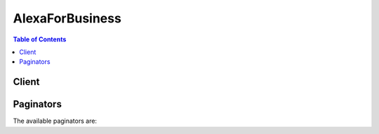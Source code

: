 

****************
AlexaForBusiness
****************

.. contents:: Table of Contents
   :depth: 2


======
Client
======



.. py:class:: AlexaForBusiness.Client

  A low-level client representing Alexa For Business::

    
    client = session.create_client('alexaforbusiness')

  
  These are the available methods:
  
  *   :py:meth:`~AlexaForBusiness.Client.associate_device_with_room`

  
  *   :py:meth:`~AlexaForBusiness.Client.associate_skill_group_with_room`

  
  *   :py:meth:`~AlexaForBusiness.Client.can_paginate`

  
  *   :py:meth:`~AlexaForBusiness.Client.create_profile`

  
  *   :py:meth:`~AlexaForBusiness.Client.create_room`

  
  *   :py:meth:`~AlexaForBusiness.Client.create_skill_group`

  
  *   :py:meth:`~AlexaForBusiness.Client.create_user`

  
  *   :py:meth:`~AlexaForBusiness.Client.delete_profile`

  
  *   :py:meth:`~AlexaForBusiness.Client.delete_room`

  
  *   :py:meth:`~AlexaForBusiness.Client.delete_room_skill_parameter`

  
  *   :py:meth:`~AlexaForBusiness.Client.delete_skill_group`

  
  *   :py:meth:`~AlexaForBusiness.Client.delete_user`

  
  *   :py:meth:`~AlexaForBusiness.Client.disassociate_device_from_room`

  
  *   :py:meth:`~AlexaForBusiness.Client.disassociate_skill_group_from_room`

  
  *   :py:meth:`~AlexaForBusiness.Client.generate_presigned_url`

  
  *   :py:meth:`~AlexaForBusiness.Client.get_device`

  
  *   :py:meth:`~AlexaForBusiness.Client.get_paginator`

  
  *   :py:meth:`~AlexaForBusiness.Client.get_profile`

  
  *   :py:meth:`~AlexaForBusiness.Client.get_room`

  
  *   :py:meth:`~AlexaForBusiness.Client.get_room_skill_parameter`

  
  *   :py:meth:`~AlexaForBusiness.Client.get_skill_group`

  
  *   :py:meth:`~AlexaForBusiness.Client.get_waiter`

  
  *   :py:meth:`~AlexaForBusiness.Client.list_skills`

  
  *   :py:meth:`~AlexaForBusiness.Client.list_tags`

  
  *   :py:meth:`~AlexaForBusiness.Client.put_room_skill_parameter`

  
  *   :py:meth:`~AlexaForBusiness.Client.resolve_room`

  
  *   :py:meth:`~AlexaForBusiness.Client.revoke_invitation`

  
  *   :py:meth:`~AlexaForBusiness.Client.search_devices`

  
  *   :py:meth:`~AlexaForBusiness.Client.search_profiles`

  
  *   :py:meth:`~AlexaForBusiness.Client.search_rooms`

  
  *   :py:meth:`~AlexaForBusiness.Client.search_skill_groups`

  
  *   :py:meth:`~AlexaForBusiness.Client.search_users`

  
  *   :py:meth:`~AlexaForBusiness.Client.send_invitation`

  
  *   :py:meth:`~AlexaForBusiness.Client.start_device_sync`

  
  *   :py:meth:`~AlexaForBusiness.Client.tag_resource`

  
  *   :py:meth:`~AlexaForBusiness.Client.untag_resource`

  
  *   :py:meth:`~AlexaForBusiness.Client.update_device`

  
  *   :py:meth:`~AlexaForBusiness.Client.update_profile`

  
  *   :py:meth:`~AlexaForBusiness.Client.update_room`

  
  *   :py:meth:`~AlexaForBusiness.Client.update_skill_group`

  

  .. py:method:: associate_device_with_room(**kwargs)

    

    Associates a device to a given room. This applies all the settings from the room profile to the device, and all the skills in any skill groups added to that room. This operation requires the device to be online, or a manual sync is required. 

    

    See also: `AWS API Documentation <https://docs.aws.amazon.com/goto/WebAPI/alexaforbusiness-2017-11-09/AssociateDeviceWithRoom>`_    


    **Request Syntax** 
    ::

      response = client.associate_device_with_room(
          DeviceArn='string',
          RoomArn='string'
      )
    :type DeviceArn: string
    :param DeviceArn: 

      The ARN of the device to associate to a room. Required.

      

    
    :type RoomArn: string
    :param RoomArn: 

      The ARN of the room with which to associate the device. Required.

      

    
    
    :rtype: dict
    :returns: 
      
      **Response Syntax** 

      
      ::

        {}
        
      **Response Structure** 

      

      - *(dict) --* 
    

  .. py:method:: associate_skill_group_with_room(**kwargs)

    

    Associates a skill group to a given room. This enables all skills in the associated skill group on all devices in the room.

    

    See also: `AWS API Documentation <https://docs.aws.amazon.com/goto/WebAPI/alexaforbusiness-2017-11-09/AssociateSkillGroupWithRoom>`_    


    **Request Syntax** 
    ::

      response = client.associate_skill_group_with_room(
          SkillGroupArn='string',
          RoomArn='string'
      )
    :type SkillGroupArn: string
    :param SkillGroupArn: 

      The ARN of the skill group to associate with a room. Required.

      

    
    :type RoomArn: string
    :param RoomArn: 

      The ARN of the room with which to associate the skill group. Required.

      

    
    
    :rtype: dict
    :returns: 
      
      **Response Syntax** 

      
      ::

        {}
        
      **Response Structure** 

      

      - *(dict) --* 
    

  .. py:method:: can_paginate(operation_name)

        
    Check if an operation can be paginated.
    
    :type operation_name: string
    :param operation_name: The operation name.  This is the same name
        as the method name on the client.  For example, if the
        method name is ``create_foo``, and you'd normally invoke the
        operation as ``client.create_foo(**kwargs)``, if the
        ``create_foo`` operation can be paginated, you can use the
        call ``client.get_paginator("create_foo")``.
    
    :return: ``True`` if the operation can be paginated,
        ``False`` otherwise.


  .. py:method:: create_profile(**kwargs)

    

    Creates a new room profile with the specified details.

    

    See also: `AWS API Documentation <https://docs.aws.amazon.com/goto/WebAPI/alexaforbusiness-2017-11-09/CreateProfile>`_    


    **Request Syntax** 
    ::

      response = client.create_profile(
          ProfileName='string',
          Timezone='string',
          Address='string',
          DistanceUnit='METRIC'|'IMPERIAL',
          TemperatureUnit='FAHRENHEIT'|'CELSIUS',
          WakeWord='ALEXA'|'AMAZON'|'ECHO'|'COMPUTER',
          ClientRequestToken='string',
          SetupModeDisabled=True|False,
          MaxVolumeLimit=123,
          PSTNEnabled=True|False
      )
    :type ProfileName: string
    :param ProfileName: **[REQUIRED]** 

      The name of a room profile.

      

    
    :type Timezone: string
    :param Timezone: **[REQUIRED]** 

      The time zone used by a room profile.

      

    
    :type Address: string
    :param Address: **[REQUIRED]** 

      The valid address for the room.

      

    
    :type DistanceUnit: string
    :param DistanceUnit: **[REQUIRED]** 

      The distance unit to be used by devices in the profile.

      

    
    :type TemperatureUnit: string
    :param TemperatureUnit: **[REQUIRED]** 

      The temperature unit to be used by devices in the profile.

      

    
    :type WakeWord: string
    :param WakeWord: **[REQUIRED]** 

      A wake word for Alexa, Echo, Amazon, or a computer.

      

    
    :type ClientRequestToken: string
    :param ClientRequestToken: 

      The user-specified token that is used during the creation of a profile.

      This field is autopopulated if not provided.

    
    :type SetupModeDisabled: boolean
    :param SetupModeDisabled: 

      Whether room profile setup is enabled.

      

    
    :type MaxVolumeLimit: integer
    :param MaxVolumeLimit: 

      The maximum volume limit for a room profile.

      

    
    :type PSTNEnabled: boolean
    :param PSTNEnabled: 

      Whether PSTN calling is enabled.

      

    
    
    :rtype: dict
    :returns: 
      
      **Response Syntax** 

      
      ::

        {
            'ProfileArn': 'string'
        }
      **Response Structure** 

      

      - *(dict) --* 
        

        - **ProfileArn** *(string) --* 

          The ARN of the newly created room profile in the response.

          
    

  .. py:method:: create_room(**kwargs)

    

    Creates a room with the specified details.

    

    See also: `AWS API Documentation <https://docs.aws.amazon.com/goto/WebAPI/alexaforbusiness-2017-11-09/CreateRoom>`_    


    **Request Syntax** 
    ::

      response = client.create_room(
          RoomName='string',
          Description='string',
          ProfileArn='string',
          ProviderCalendarId='string',
          ClientRequestToken='string',
          Tags=[
              {
                  'Key': 'string',
                  'Value': 'string'
              },
          ]
      )
    :type RoomName: string
    :param RoomName: **[REQUIRED]** 

      The name for the room.

      

    
    :type Description: string
    :param Description: 

      The description for the room.

      

    
    :type ProfileArn: string
    :param ProfileArn: 

      The profile ARN for the room.

      

    
    :type ProviderCalendarId: string
    :param ProviderCalendarId: 

      The calendar ARN for the room.

      

    
    :type ClientRequestToken: string
    :param ClientRequestToken: 

      A unique, user-specified identifier for this request that ensures idempotency. 

      This field is autopopulated if not provided.

    
    :type Tags: list
    :param Tags: 

      The tags for the room.

      

    
      - *(dict) --* 

        A key-value pair that can be associated with a resource. 

        

      
        - **Key** *(string) --* 

          The key of a tag. Tag keys are case-sensitive. 

          

        
        - **Value** *(string) --* 

          The value of a tag. Tag values are case-sensitive and can be null.

          

        
      
  
    
    :rtype: dict
    :returns: 
      
      **Response Syntax** 

      
      ::

        {
            'RoomArn': 'string'
        }
      **Response Structure** 

      

      - *(dict) --* 
        

        - **RoomArn** *(string) --* 

          The ARN of the newly created room in the response.

          
    

  .. py:method:: create_skill_group(**kwargs)

    

    Creates a skill group with a specified name and description.

    

    See also: `AWS API Documentation <https://docs.aws.amazon.com/goto/WebAPI/alexaforbusiness-2017-11-09/CreateSkillGroup>`_    


    **Request Syntax** 
    ::

      response = client.create_skill_group(
          SkillGroupName='string',
          Description='string',
          ClientRequestToken='string'
      )
    :type SkillGroupName: string
    :param SkillGroupName: **[REQUIRED]** 

      The name for the skill group.

      

    
    :type Description: string
    :param Description: 

      The description for the skill group.

      

    
    :type ClientRequestToken: string
    :param ClientRequestToken: 

      A unique, user-specified identifier for this request that ensures idempotency. 

      This field is autopopulated if not provided.

    
    
    :rtype: dict
    :returns: 
      
      **Response Syntax** 

      
      ::

        {
            'SkillGroupArn': 'string'
        }
      **Response Structure** 

      

      - *(dict) --* 
        

        - **SkillGroupArn** *(string) --* 

          The ARN of the newly created skill group in the response.

          
    

  .. py:method:: create_user(**kwargs)

    

    Creates a user.

    

    See also: `AWS API Documentation <https://docs.aws.amazon.com/goto/WebAPI/alexaforbusiness-2017-11-09/CreateUser>`_    


    **Request Syntax** 
    ::

      response = client.create_user(
          UserId='string',
          FirstName='string',
          LastName='string',
          Email='string',
          ClientRequestToken='string',
          Tags=[
              {
                  'Key': 'string',
                  'Value': 'string'
              },
          ]
      )
    :type UserId: string
    :param UserId: **[REQUIRED]** 

      The ARN for the user.

      

    
    :type FirstName: string
    :param FirstName: 

      The first name for the user.

      

    
    :type LastName: string
    :param LastName: 

      The last name for the user.

      

    
    :type Email: string
    :param Email: 

      The email address for the user.

      

    
    :type ClientRequestToken: string
    :param ClientRequestToken: 

      A unique, user-specified identifier for this request that ensures idempotency. 

      This field is autopopulated if not provided.

    
    :type Tags: list
    :param Tags: 

      The tags for the user.

      

    
      - *(dict) --* 

        A key-value pair that can be associated with a resource. 

        

      
        - **Key** *(string) --* 

          The key of a tag. Tag keys are case-sensitive. 

          

        
        - **Value** *(string) --* 

          The value of a tag. Tag values are case-sensitive and can be null.

          

        
      
  
    
    :rtype: dict
    :returns: 
      
      **Response Syntax** 

      
      ::

        {
            'UserArn': 'string'
        }
      **Response Structure** 

      

      - *(dict) --* 
        

        - **UserArn** *(string) --* 

          The ARN of the newly created user in the response.

          
    

  .. py:method:: delete_profile(**kwargs)

    

    Deletes a room profile by the profile ARN.

    

    See also: `AWS API Documentation <https://docs.aws.amazon.com/goto/WebAPI/alexaforbusiness-2017-11-09/DeleteProfile>`_    


    **Request Syntax** 
    ::

      response = client.delete_profile(
          ProfileArn='string'
      )
    :type ProfileArn: string
    :param ProfileArn: 

      The ARN of the room profile to delete. Required.

      

    
    
    :rtype: dict
    :returns: 
      
      **Response Syntax** 

      
      ::

        {}
        
      **Response Structure** 

      

      - *(dict) --* 
    

  .. py:method:: delete_room(**kwargs)

    

    Deletes a room by the room ARN.

    

    See also: `AWS API Documentation <https://docs.aws.amazon.com/goto/WebAPI/alexaforbusiness-2017-11-09/DeleteRoom>`_    


    **Request Syntax** 
    ::

      response = client.delete_room(
          RoomArn='string'
      )
    :type RoomArn: string
    :param RoomArn: 

      The ARN of the room to delete. Required.

      

    
    
    :rtype: dict
    :returns: 
      
      **Response Syntax** 

      
      ::

        {}
        
      **Response Structure** 

      

      - *(dict) --* 
    

  .. py:method:: delete_room_skill_parameter(**kwargs)

    

    Deletes room skill parameter details by room, skill, and parameter key ID.

    

    See also: `AWS API Documentation <https://docs.aws.amazon.com/goto/WebAPI/alexaforbusiness-2017-11-09/DeleteRoomSkillParameter>`_    


    **Request Syntax** 
    ::

      response = client.delete_room_skill_parameter(
          RoomArn='string',
          SkillId='string',
          ParameterKey='string'
      )
    :type RoomArn: string
    :param RoomArn: 

      The ARN of the room from which to remove the room skill parameter details.

      

    
    :type SkillId: string
    :param SkillId: **[REQUIRED]** 

      The ID of the skill from which to remove the room skill parameter details.

      

    
    :type ParameterKey: string
    :param ParameterKey: **[REQUIRED]** 

      The room skill parameter key for which to remove details.

      

    
    
    :rtype: dict
    :returns: 
      
      **Response Syntax** 

      
      ::

        {}
        
      **Response Structure** 

      

      - *(dict) --* 
    

  .. py:method:: delete_skill_group(**kwargs)

    

    Deletes a skill group by skill group ARN.

    

    See also: `AWS API Documentation <https://docs.aws.amazon.com/goto/WebAPI/alexaforbusiness-2017-11-09/DeleteSkillGroup>`_    


    **Request Syntax** 
    ::

      response = client.delete_skill_group(
          SkillGroupArn='string'
      )
    :type SkillGroupArn: string
    :param SkillGroupArn: 

      The ARN of the skill group to delete. Required.

      

    
    
    :rtype: dict
    :returns: 
      
      **Response Syntax** 

      
      ::

        {}
        
      **Response Structure** 

      

      - *(dict) --* 
    

  .. py:method:: delete_user(**kwargs)

    

    Deletes a specified user by user ARN and enrollment ARN.

    

    See also: `AWS API Documentation <https://docs.aws.amazon.com/goto/WebAPI/alexaforbusiness-2017-11-09/DeleteUser>`_    


    **Request Syntax** 
    ::

      response = client.delete_user(
          UserArn='string',
          EnrollmentId='string'
      )
    :type UserArn: string
    :param UserArn: 

      The ARN of the user to delete in the organization. Required.

      

    
    :type EnrollmentId: string
    :param EnrollmentId: **[REQUIRED]** 

      The ARN of the user's enrollment in the organization. Required.

      

    
    
    :rtype: dict
    :returns: 
      
      **Response Syntax** 

      
      ::

        {}
        
      **Response Structure** 

      

      - *(dict) --* 
    

  .. py:method:: disassociate_device_from_room(**kwargs)

    

    Disassociates a device from its current room. The device continues to be connected to the Wi-Fi network and is still registered to the account. The device settings and skills are removed from the room.

    

    See also: `AWS API Documentation <https://docs.aws.amazon.com/goto/WebAPI/alexaforbusiness-2017-11-09/DisassociateDeviceFromRoom>`_    


    **Request Syntax** 
    ::

      response = client.disassociate_device_from_room(
          DeviceArn='string'
      )
    :type DeviceArn: string
    :param DeviceArn: 

      The ARN of the device to disassociate from a room. Required.

      

    
    
    :rtype: dict
    :returns: 
      
      **Response Syntax** 

      
      ::

        {}
        
      **Response Structure** 

      

      - *(dict) --* 
    

  .. py:method:: disassociate_skill_group_from_room(**kwargs)

    

    Disassociates a skill group from a specified room. This disables all skills in the skill group on all devices in the room.

    

    See also: `AWS API Documentation <https://docs.aws.amazon.com/goto/WebAPI/alexaforbusiness-2017-11-09/DisassociateSkillGroupFromRoom>`_    


    **Request Syntax** 
    ::

      response = client.disassociate_skill_group_from_room(
          SkillGroupArn='string',
          RoomArn='string'
      )
    :type SkillGroupArn: string
    :param SkillGroupArn: 

      The ARN of the skill group to disassociate from a room. Required.

      

    
    :type RoomArn: string
    :param RoomArn: 

      The ARN of the room from which the skill group is to be disassociated. Required.

      

    
    
    :rtype: dict
    :returns: 
      
      **Response Syntax** 

      
      ::

        {}
        
      **Response Structure** 

      

      - *(dict) --* 
    

  .. py:method:: generate_presigned_url(ClientMethod, Params=None, ExpiresIn=3600, HttpMethod=None)

        
    Generate a presigned url given a client, its method, and arguments
    
    :type ClientMethod: string
    :param ClientMethod: The client method to presign for
    
    :type Params: dict
    :param Params: The parameters normally passed to
        ``ClientMethod``.
    
    :type ExpiresIn: int
    :param ExpiresIn: The number of seconds the presigned url is valid
        for. By default it expires in an hour (3600 seconds)
    
    :type HttpMethod: string
    :param HttpMethod: The http method to use on the generated url. By
        default, the http method is whatever is used in the method's model.
    
    :returns: The presigned url


  .. py:method:: get_device(**kwargs)

    

    Gets the details of a device by device ARN.

    

    See also: `AWS API Documentation <https://docs.aws.amazon.com/goto/WebAPI/alexaforbusiness-2017-11-09/GetDevice>`_    


    **Request Syntax** 
    ::

      response = client.get_device(
          DeviceArn='string'
      )
    :type DeviceArn: string
    :param DeviceArn: 

      The ARN of the device for which to request details. Required.

      

    
    
    :rtype: dict
    :returns: 
      
      **Response Syntax** 

      
      ::

        {
            'Device': {
                'DeviceArn': 'string',
                'DeviceSerialNumber': 'string',
                'DeviceType': 'string',
                'DeviceName': 'string',
                'SoftwareVersion': 'string',
                'MacAddress': 'string',
                'RoomArn': 'string',
                'DeviceStatus': 'READY'|'PENDING'|'WAS_OFFLINE'
            }
        }
      **Response Structure** 

      

      - *(dict) --* 
        

        - **Device** *(dict) --* 

          The details of the device requested. Required.

          
          

          - **DeviceArn** *(string) --* 

            The ARN of a device.

            
          

          - **DeviceSerialNumber** *(string) --* 

            The serial number of a device.

            
          

          - **DeviceType** *(string) --* 

            The type of a device.

            
          

          - **DeviceName** *(string) --* 

            The name of a device.

            
          

          - **SoftwareVersion** *(string) --* 

            The software version of a device.

            
          

          - **MacAddress** *(string) --* 

            The MAC address of a device.

            
          

          - **RoomArn** *(string) --* 

            The room ARN of a device.

            
          

          - **DeviceStatus** *(string) --* 

            The status of a device.

            
      
    

  .. py:method:: get_paginator(operation_name)

        
    Create a paginator for an operation.
    
    :type operation_name: string
    :param operation_name: The operation name.  This is the same name
        as the method name on the client.  For example, if the
        method name is ``create_foo``, and you'd normally invoke the
        operation as ``client.create_foo(**kwargs)``, if the
        ``create_foo`` operation can be paginated, you can use the
        call ``client.get_paginator("create_foo")``.
    
    :raise OperationNotPageableError: Raised if the operation is not
        pageable.  You can use the ``client.can_paginate`` method to
        check if an operation is pageable.
    
    :rtype: L{botocore.paginate.Paginator}
    :return: A paginator object.


  .. py:method:: get_profile(**kwargs)

    

    Gets the details of a room profile by profile ARN.

    

    See also: `AWS API Documentation <https://docs.aws.amazon.com/goto/WebAPI/alexaforbusiness-2017-11-09/GetProfile>`_    


    **Request Syntax** 
    ::

      response = client.get_profile(
          ProfileArn='string'
      )
    :type ProfileArn: string
    :param ProfileArn: 

      The ARN of the room profile for which to request details. Required.

      

    
    
    :rtype: dict
    :returns: 
      
      **Response Syntax** 

      
      ::

        {
            'Profile': {
                'ProfileArn': 'string',
                'ProfileName': 'string',
                'Address': 'string',
                'Timezone': 'string',
                'DistanceUnit': 'METRIC'|'IMPERIAL',
                'TemperatureUnit': 'FAHRENHEIT'|'CELSIUS',
                'WakeWord': 'ALEXA'|'AMAZON'|'ECHO'|'COMPUTER',
                'SetupModeDisabled': True|False,
                'MaxVolumeLimit': 123,
                'PSTNEnabled': True|False
            }
        }
      **Response Structure** 

      

      - *(dict) --* 
        

        - **Profile** *(dict) --* 

          The details of the room profile requested. Required.

          
          

          - **ProfileArn** *(string) --* 

            The ARN of a room profile.

            
          

          - **ProfileName** *(string) --* 

            The name of a room profile.

            
          

          - **Address** *(string) --* 

            The address of a room profile.

            
          

          - **Timezone** *(string) --* 

            The time zone of a room profile.

            
          

          - **DistanceUnit** *(string) --* 

            The distance unit of a room profile.

            
          

          - **TemperatureUnit** *(string) --* 

            The temperature unit of a room profile.

            
          

          - **WakeWord** *(string) --* 

            The wake word of a room profile.

            
          

          - **SetupModeDisabled** *(boolean) --* 

            The setup mode of a room profile.

            
          

          - **MaxVolumeLimit** *(integer) --* 

            The max volume limit of a room profile.

            
          

          - **PSTNEnabled** *(boolean) --* 

            The PSTN setting of a room profile.

            
      
    

  .. py:method:: get_room(**kwargs)

    

    Gets room details by room ARN.

    

    See also: `AWS API Documentation <https://docs.aws.amazon.com/goto/WebAPI/alexaforbusiness-2017-11-09/GetRoom>`_    


    **Request Syntax** 
    ::

      response = client.get_room(
          RoomArn='string'
      )
    :type RoomArn: string
    :param RoomArn: 

      The ARN of the room for which to request details. Required.

      

    
    
    :rtype: dict
    :returns: 
      
      **Response Syntax** 

      
      ::

        {
            'Room': {
                'RoomArn': 'string',
                'RoomName': 'string',
                'Description': 'string',
                'ProviderCalendarId': 'string',
                'ProfileArn': 'string'
            }
        }
      **Response Structure** 

      

      - *(dict) --* 
        

        - **Room** *(dict) --* 

          The details of the room requested.

          
          

          - **RoomArn** *(string) --* 

            The ARN of a room.

            
          

          - **RoomName** *(string) --* 

            The name of a room.

            
          

          - **Description** *(string) --* 

            The description of a room.

            
          

          - **ProviderCalendarId** *(string) --* 

            The provider calendar ARN of a room.

            
          

          - **ProfileArn** *(string) --* 

            The profile ARN of a room.

            
      
    

  .. py:method:: get_room_skill_parameter(**kwargs)

    

    Gets room skill parameter details by room, skill, and parameter key ARN.

    

    See also: `AWS API Documentation <https://docs.aws.amazon.com/goto/WebAPI/alexaforbusiness-2017-11-09/GetRoomSkillParameter>`_    


    **Request Syntax** 
    ::

      response = client.get_room_skill_parameter(
          RoomArn='string',
          SkillId='string',
          ParameterKey='string'
      )
    :type RoomArn: string
    :param RoomArn: 

      The ARN of the room from which to get the room skill parameter details. 

      

    
    :type SkillId: string
    :param SkillId: **[REQUIRED]** 

      The ARN of the skill from which to get the room skill parameter details. Required.

      

    
    :type ParameterKey: string
    :param ParameterKey: **[REQUIRED]** 

      The room skill parameter key for which to get details. Required.

      

    
    
    :rtype: dict
    :returns: 
      
      **Response Syntax** 

      
      ::

        {
            'RoomSkillParameter': {
                'ParameterKey': 'string',
                'ParameterValue': 'string'
            }
        }
      **Response Structure** 

      

      - *(dict) --* 
        

        - **RoomSkillParameter** *(dict) --* 

          The details of the room skill parameter requested. Required.

          
          

          - **ParameterKey** *(string) --* 

            The parameter key of a room skill parameter. ParameterKey is an enumerated type that only takes “DEFAULT” or “SCOPE” as valid values.

            
          

          - **ParameterValue** *(string) --* 

            The parameter value of a room skill parameter.

            
      
    

  .. py:method:: get_skill_group(**kwargs)

    

    Gets skill group details by skill group ARN.

    

    See also: `AWS API Documentation <https://docs.aws.amazon.com/goto/WebAPI/alexaforbusiness-2017-11-09/GetSkillGroup>`_    


    **Request Syntax** 
    ::

      response = client.get_skill_group(
          SkillGroupArn='string'
      )
    :type SkillGroupArn: string
    :param SkillGroupArn: 

      The ARN of the skill group for which to get details. Required.

      

    
    
    :rtype: dict
    :returns: 
      
      **Response Syntax** 

      
      ::

        {
            'SkillGroup': {
                'SkillGroupArn': 'string',
                'SkillGroupName': 'string',
                'Description': 'string'
            }
        }
      **Response Structure** 

      

      - *(dict) --* 
        

        - **SkillGroup** *(dict) --* 

          The details of the skill group requested. Required.

          
          

          - **SkillGroupArn** *(string) --* 

            The ARN of a skill group.

            
          

          - **SkillGroupName** *(string) --* 

            The name of a skill group.

            
          

          - **Description** *(string) --* 

            The description of a skill group.

            
      
    

  .. py:method:: get_waiter(waiter_name)

        


  .. py:method:: list_skills(**kwargs)

    

    Lists all enabled skills in a specific skill group.

    

    See also: `AWS API Documentation <https://docs.aws.amazon.com/goto/WebAPI/alexaforbusiness-2017-11-09/ListSkills>`_    


    **Request Syntax** 
    ::

      response = client.list_skills(
          SkillGroupArn='string',
          NextToken='string',
          MaxResults=123
      )
    :type SkillGroupArn: string
    :param SkillGroupArn: 

      The ARN of the skill group for which to list enabled skills. Required.

      

    
    :type NextToken: string
    :param NextToken: 

      An optional token returned from a prior request. Use this token for pagination of results from this action. If this parameter is specified, the response includes only results beyond the token, up to the value specified by ``MaxResults`` . Required.

      

    
    :type MaxResults: integer
    :param MaxResults: 

      The maximum number of results to include in the response. If more results exist than the specified ``MaxResults`` value, a token is included in the response so that the remaining results can be retrieved. Required.

      

    
    
    :rtype: dict
    :returns: 
      
      **Response Syntax** 

      
      ::

        {
            'SkillSummaries': [
                {
                    'SkillId': 'string',
                    'SkillName': 'string',
                    'SupportsLinking': True|False
                },
            ],
            'NextToken': 'string'
        }
      **Response Structure** 

      

      - *(dict) --* 
        

        - **SkillSummaries** *(list) --* 

          The list of enabled skills requested. Required.

          
          

          - *(dict) --* 

            The summary of skills.

            
            

            - **SkillId** *(string) --* 

              The ARN of the skill summary.

              
            

            - **SkillName** *(string) --* 

              The name of the skill.

              
            

            - **SupportsLinking** *(boolean) --* 

              Linking support for a skill.

              
        
      
        

        - **NextToken** *(string) --* 

          The token returned to indicate that there is more data available.

          
    

  .. py:method:: list_tags(**kwargs)

    

    Lists all tags for a specific resource.

    

    See also: `AWS API Documentation <https://docs.aws.amazon.com/goto/WebAPI/alexaforbusiness-2017-11-09/ListTags>`_    


    **Request Syntax** 
    ::

      response = client.list_tags(
          Arn='string',
          NextToken='string',
          MaxResults=123
      )
    :type Arn: string
    :param Arn: **[REQUIRED]** 

      The ARN of the specific resource for which to list tags. Required.

      

    
    :type NextToken: string
    :param NextToken: 

      An optional token returned from a prior request. Use this token for pagination of results from this action. If this parameter is specified, the response includes only results beyond the token, up to the value specified by ``MaxResults`` . 

      

    
    :type MaxResults: integer
    :param MaxResults: 

      The maximum number of results to include in the response. If more results exist than the specified ``MaxResults`` value, a token is included in the response so that the remaining results can be retrieved.

      

    
    
    :rtype: dict
    :returns: 
      
      **Response Syntax** 

      
      ::

        {
            'Tags': [
                {
                    'Key': 'string',
                    'Value': 'string'
                },
            ],
            'NextToken': 'string'
        }
      **Response Structure** 

      

      - *(dict) --* 
        

        - **Tags** *(list) --* 

          The list of tags requested for the specific resource.

          
          

          - *(dict) --* 

            A key-value pair that can be associated with a resource. 

            
            

            - **Key** *(string) --* 

              The key of a tag. Tag keys are case-sensitive. 

              
            

            - **Value** *(string) --* 

              The value of a tag. Tag values are case-sensitive and can be null.

              
        
      
        

        - **NextToken** *(string) --* 

          The token returned to indicate that there is more data available.

          
    

  .. py:method:: put_room_skill_parameter(**kwargs)

    

    Updates room skill parameter details by room, skill, and parameter key ID. Not all skills have a room skill parameter.

    

    See also: `AWS API Documentation <https://docs.aws.amazon.com/goto/WebAPI/alexaforbusiness-2017-11-09/PutRoomSkillParameter>`_    


    **Request Syntax** 
    ::

      response = client.put_room_skill_parameter(
          RoomArn='string',
          SkillId='string',
          RoomSkillParameter={
              'ParameterKey': 'string',
              'ParameterValue': 'string'
          }
      )
    :type RoomArn: string
    :param RoomArn: 

      The ARN of the room associated with the room skill parameter. Required.

      

    
    :type SkillId: string
    :param SkillId: **[REQUIRED]** 

      The ARN of the skill associated with the room skill parameter. Required.

      

    
    :type RoomSkillParameter: dict
    :param RoomSkillParameter: **[REQUIRED]** 

      The updated room skill parameter. Required.

      

    
      - **ParameterKey** *(string) --* **[REQUIRED]** 

        The parameter key of a room skill parameter. ParameterKey is an enumerated type that only takes “DEFAULT” or “SCOPE” as valid values.

        

      
      - **ParameterValue** *(string) --* **[REQUIRED]** 

        The parameter value of a room skill parameter.

        

      
    
    
    :rtype: dict
    :returns: 
      
      **Response Syntax** 

      
      ::

        {}
        
      **Response Structure** 

      

      - *(dict) --* 
    

  .. py:method:: resolve_room(**kwargs)

    

    Determines the details for the room from which a skill request was invoked. This operation is used by skill developers.

    

    See also: `AWS API Documentation <https://docs.aws.amazon.com/goto/WebAPI/alexaforbusiness-2017-11-09/ResolveRoom>`_    


    **Request Syntax** 
    ::

      response = client.resolve_room(
          UserId='string',
          SkillId='string'
      )
    :type UserId: string
    :param UserId: **[REQUIRED]** 

      The ARN of the user. Required.

      

    
    :type SkillId: string
    :param SkillId: **[REQUIRED]** 

      The ARN of the skill that was requested. Required.

      

    
    
    :rtype: dict
    :returns: 
      
      **Response Syntax** 

      
      ::

        {
            'RoomArn': 'string',
            'RoomName': 'string',
            'RoomSkillParameters': [
                {
                    'ParameterKey': 'string',
                    'ParameterValue': 'string'
                },
            ]
        }
      **Response Structure** 

      

      - *(dict) --* 
        

        - **RoomArn** *(string) --* 

          The ARN of the room from which the skill request was invoked.

          
        

        - **RoomName** *(string) --* 

          The name of the room from which the skill request was invoked.

          
        

        - **RoomSkillParameters** *(list) --* 

          Response to get the room profile request. Required.

          
          

          - *(dict) --* 

            A skill parameter associated with a room.

            
            

            - **ParameterKey** *(string) --* 

              The parameter key of a room skill parameter. ParameterKey is an enumerated type that only takes “DEFAULT” or “SCOPE” as valid values.

              
            

            - **ParameterValue** *(string) --* 

              The parameter value of a room skill parameter.

              
        
      
    

  .. py:method:: revoke_invitation(**kwargs)

    

    Revokes an invitation and invalidates the enrollment URL.

    

    See also: `AWS API Documentation <https://docs.aws.amazon.com/goto/WebAPI/alexaforbusiness-2017-11-09/RevokeInvitation>`_    


    **Request Syntax** 
    ::

      response = client.revoke_invitation(
          UserArn='string',
          EnrollmentId='string'
      )
    :type UserArn: string
    :param UserArn: 

      The ARN of the user for whom to revoke an enrollment invitation. Required.

      

    
    :type EnrollmentId: string
    :param EnrollmentId: 

      The ARN of the enrollment invitation to revoke. Required.

      

    
    
    :rtype: dict
    :returns: 
      
      **Response Syntax** 

      
      ::

        {}
        
      **Response Structure** 

      

      - *(dict) --* 
    

  .. py:method:: search_devices(**kwargs)

    

    Searches devices and lists the ones that meet a set of filter criteria.

    

    See also: `AWS API Documentation <https://docs.aws.amazon.com/goto/WebAPI/alexaforbusiness-2017-11-09/SearchDevices>`_    


    **Request Syntax** 
    ::

      response = client.search_devices(
          NextToken='string',
          MaxResults=123,
          Filters=[
              {
                  'Key': 'string',
                  'Values': [
                      'string',
                  ]
              },
          ],
          SortCriteria=[
              {
                  'Key': 'string',
                  'Value': 'ASC'|'DESC'
              },
          ]
      )
    :type NextToken: string
    :param NextToken: 

      An optional token returned from a prior request. Use this token for pagination of results from this action. If this parameter is specified, the response includes only results beyond the token, up to the value specified by ``MaxResults`` .

      

    
    :type MaxResults: integer
    :param MaxResults: 

      The maximum number of results to include in the response. If more results exist than the specified ``MaxResults`` value, a token is included in the response so that the remaining results can be retrieved.

      

    
    :type Filters: list
    :param Filters: 

      The filters to use to list a specified set of devices. Supported filter keys are DeviceName, DeviceStatus, RoomName, DeviceType, DeviceSerialNumber, and UnassociatedOnly.

      

    
      - *(dict) --* 

        A filter name and value pair that is used to return a more specific list of results. Filters can be used to match a set of resources by various criteria.

        

      
        - **Key** *(string) --* **[REQUIRED]** 

          The key of a filter.

          

        
        - **Values** *(list) --* **[REQUIRED]** 

          The values of a filter.

          

        
          - *(string) --* 

          
      
      
  
    :type SortCriteria: list
    :param SortCriteria: 

      The sort order to use in listing the specified set of devices. Supported sort keys are DeviceName, DeviceStatus, RoomName, DeviceType, and DeviceSerialNumber.

      

    
      - *(dict) --* 

        An object representing a sort criteria. 

        

      
        - **Key** *(string) --* **[REQUIRED]** 

          The sort key of a sort object.

          

        
        - **Value** *(string) --* **[REQUIRED]** 

          The sort value of a sort object.

          

        
      
  
    
    :rtype: dict
    :returns: 
      
      **Response Syntax** 

      
      ::

        {
            'Devices': [
                {
                    'DeviceArn': 'string',
                    'DeviceSerialNumber': 'string',
                    'DeviceType': 'string',
                    'DeviceName': 'string',
                    'SoftwareVersion': 'string',
                    'MacAddress': 'string',
                    'DeviceStatus': 'READY'|'PENDING'|'WAS_OFFLINE',
                    'RoomArn': 'string',
                    'RoomName': 'string'
                },
            ],
            'NextToken': 'string',
            'TotalCount': 123
        }
      **Response Structure** 

      

      - *(dict) --* 
        

        - **Devices** *(list) --* 

          The devices that meet the specified set of filter criteria, in sort order.

          
          

          - *(dict) --* 

            Device attributes.

            
            

            - **DeviceArn** *(string) --* 

              The ARN of a device.

              
            

            - **DeviceSerialNumber** *(string) --* 

              The serial number of a device.

              
            

            - **DeviceType** *(string) --* 

              The type of a device.

              
            

            - **DeviceName** *(string) --* 

              The name of a device.

              
            

            - **SoftwareVersion** *(string) --* 

              The software version of a device.

              
            

            - **MacAddress** *(string) --* 

              The MAC address of a device.

              
            

            - **DeviceStatus** *(string) --* 

              The status of a device.

              
            

            - **RoomArn** *(string) --* 

              The room ARN associated with a device.

              
            

            - **RoomName** *(string) --* 

              The name of the room associated with a device.

              
        
      
        

        - **NextToken** *(string) --* 

          The token returned to indicate that there is more data available.

          
        

        - **TotalCount** *(integer) --* 

          The total number of devices returned.

          
    

  .. py:method:: search_profiles(**kwargs)

    

    Searches room profiles and lists the ones that meet a set of filter criteria.

    

    See also: `AWS API Documentation <https://docs.aws.amazon.com/goto/WebAPI/alexaforbusiness-2017-11-09/SearchProfiles>`_    


    **Request Syntax** 
    ::

      response = client.search_profiles(
          NextToken='string',
          MaxResults=123,
          Filters=[
              {
                  'Key': 'string',
                  'Values': [
                      'string',
                  ]
              },
          ],
          SortCriteria=[
              {
                  'Key': 'string',
                  'Value': 'ASC'|'DESC'
              },
          ]
      )
    :type NextToken: string
    :param NextToken: 

      An optional token returned from a prior request. Use this token for pagination of results from this action. If this parameter is specified, the response includes only results beyond the token, up to the value specified by ``MaxResults`` .

      

    
    :type MaxResults: integer
    :param MaxResults: 

      The maximum number of results to include in the response. If more results exist than the specified ``MaxResults`` value, a token is included in the response so that the remaining results can be retrieved.

      

    
    :type Filters: list
    :param Filters: 

      The filters to use to list a specified set of room profiles. Supported filter keys are ProfileName and Address. Required. 

      

    
      - *(dict) --* 

        A filter name and value pair that is used to return a more specific list of results. Filters can be used to match a set of resources by various criteria.

        

      
        - **Key** *(string) --* **[REQUIRED]** 

          The key of a filter.

          

        
        - **Values** *(list) --* **[REQUIRED]** 

          The values of a filter.

          

        
          - *(string) --* 

          
      
      
  
    :type SortCriteria: list
    :param SortCriteria: 

      The sort order to use in listing the specified set of room profiles. Supported sort keys are ProfileName and Address.

      

    
      - *(dict) --* 

        An object representing a sort criteria. 

        

      
        - **Key** *(string) --* **[REQUIRED]** 

          The sort key of a sort object.

          

        
        - **Value** *(string) --* **[REQUIRED]** 

          The sort value of a sort object.

          

        
      
  
    
    :rtype: dict
    :returns: 
      
      **Response Syntax** 

      
      ::

        {
            'Profiles': [
                {
                    'ProfileArn': 'string',
                    'ProfileName': 'string',
                    'Address': 'string',
                    'Timezone': 'string',
                    'DistanceUnit': 'METRIC'|'IMPERIAL',
                    'TemperatureUnit': 'FAHRENHEIT'|'CELSIUS',
                    'WakeWord': 'ALEXA'|'AMAZON'|'ECHO'|'COMPUTER'
                },
            ],
            'NextToken': 'string',
            'TotalCount': 123
        }
      **Response Structure** 

      

      - *(dict) --* 
        

        - **Profiles** *(list) --* 

          The profiles that meet the specified set of filter criteria, in sort order.

          
          

          - *(dict) --* 

            The data of a room profile.

            
            

            - **ProfileArn** *(string) --* 

              The ARN of a room profile.

              
            

            - **ProfileName** *(string) --* 

              The name of a room profile.

              
            

            - **Address** *(string) --* 

              The address of a room profile.

              
            

            - **Timezone** *(string) --* 

              The timezone of a room profile.

              
            

            - **DistanceUnit** *(string) --* 

              The distance unit of a room profile.

              
            

            - **TemperatureUnit** *(string) --* 

              The temperature unit of a room profile.

              
            

            - **WakeWord** *(string) --* 

              The wake word of a room profile.

              
        
      
        

        - **NextToken** *(string) --* 

          The token returned to indicate that there is more data available.

          
        

        - **TotalCount** *(integer) --* 

          The total number of room profiles returned.

          
    

  .. py:method:: search_rooms(**kwargs)

    

    Searches rooms and lists the ones that meet a set of filter and sort criteria.

    

    See also: `AWS API Documentation <https://docs.aws.amazon.com/goto/WebAPI/alexaforbusiness-2017-11-09/SearchRooms>`_    


    **Request Syntax** 
    ::

      response = client.search_rooms(
          NextToken='string',
          MaxResults=123,
          Filters=[
              {
                  'Key': 'string',
                  'Values': [
                      'string',
                  ]
              },
          ],
          SortCriteria=[
              {
                  'Key': 'string',
                  'Value': 'ASC'|'DESC'
              },
          ]
      )
    :type NextToken: string
    :param NextToken: 

      An optional token returned from a prior request. Use this token for pagination of results from this action. If this parameter is specified, the response includes only results beyond the token, up to the value specified by ``MaxResults`` .

      

    
    :type MaxResults: integer
    :param MaxResults: 

      The maximum number of results to include in the response. If more results exist than the specified ``MaxResults`` value, a token is included in the response so that the remaining results can be retrieved. 

      

    
    :type Filters: list
    :param Filters: 

      The filters to use to list a specified set of rooms. The supported filter keys are RoomName and ProfileName.

      

    
      - *(dict) --* 

        A filter name and value pair that is used to return a more specific list of results. Filters can be used to match a set of resources by various criteria.

        

      
        - **Key** *(string) --* **[REQUIRED]** 

          The key of a filter.

          

        
        - **Values** *(list) --* **[REQUIRED]** 

          The values of a filter.

          

        
          - *(string) --* 

          
      
      
  
    :type SortCriteria: list
    :param SortCriteria: 

      The sort order to use in listing the specified set of rooms. The supported sort keys are RoomName and ProfileName.

      

    
      - *(dict) --* 

        An object representing a sort criteria. 

        

      
        - **Key** *(string) --* **[REQUIRED]** 

          The sort key of a sort object.

          

        
        - **Value** *(string) --* **[REQUIRED]** 

          The sort value of a sort object.

          

        
      
  
    
    :rtype: dict
    :returns: 
      
      **Response Syntax** 

      
      ::

        {
            'Rooms': [
                {
                    'RoomArn': 'string',
                    'RoomName': 'string',
                    'Description': 'string',
                    'ProviderCalendarId': 'string',
                    'ProfileArn': 'string',
                    'ProfileName': 'string'
                },
            ],
            'NextToken': 'string',
            'TotalCount': 123
        }
      **Response Structure** 

      

      - *(dict) --* 
        

        - **Rooms** *(list) --* 

          The rooms that meet the specified set of filter criteria, in sort order.

          
          

          - *(dict) --* 

            The data of a room.

            
            

            - **RoomArn** *(string) --* 

              The ARN of a room.

              
            

            - **RoomName** *(string) --* 

              The name of a room.

              
            

            - **Description** *(string) --* 

              The description of a room.

              
            

            - **ProviderCalendarId** *(string) --* 

              The provider calendar ARN of a room.

              
            

            - **ProfileArn** *(string) --* 

              The profile ARN of a room.

              
            

            - **ProfileName** *(string) --* 

              The profile name of a room.

              
        
      
        

        - **NextToken** *(string) --* 

          The token returned to indicate that there is more data available.

          
        

        - **TotalCount** *(integer) --* 

          The total number of rooms returned.

          
    

  .. py:method:: search_skill_groups(**kwargs)

    

    Searches skill groups and lists the ones that meet a set of filter and sort criteria.

    

    See also: `AWS API Documentation <https://docs.aws.amazon.com/goto/WebAPI/alexaforbusiness-2017-11-09/SearchSkillGroups>`_    


    **Request Syntax** 
    ::

      response = client.search_skill_groups(
          NextToken='string',
          MaxResults=123,
          Filters=[
              {
                  'Key': 'string',
                  'Values': [
                      'string',
                  ]
              },
          ],
          SortCriteria=[
              {
                  'Key': 'string',
                  'Value': 'ASC'|'DESC'
              },
          ]
      )
    :type NextToken: string
    :param NextToken: 

      An optional token returned from a prior request. Use this token for pagination of results from this action. If this parameter is specified, the response includes only results beyond the token, up to the value specified by ``MaxResults`` . Required.

      

    
    :type MaxResults: integer
    :param MaxResults: 

      The maximum number of results to include in the response. If more results exist than the specified ``MaxResults`` value, a token is included in the response so that the remaining results can be retrieved. 

      

    
    :type Filters: list
    :param Filters: 

      The filters to use to list a specified set of skill groups. The supported filter key is SkillGroupName. 

      

    
      - *(dict) --* 

        A filter name and value pair that is used to return a more specific list of results. Filters can be used to match a set of resources by various criteria.

        

      
        - **Key** *(string) --* **[REQUIRED]** 

          The key of a filter.

          

        
        - **Values** *(list) --* **[REQUIRED]** 

          The values of a filter.

          

        
          - *(string) --* 

          
      
      
  
    :type SortCriteria: list
    :param SortCriteria: 

      The sort order to use in listing the specified set of skill groups. The supported sort key is SkillGroupName. 

      

    
      - *(dict) --* 

        An object representing a sort criteria. 

        

      
        - **Key** *(string) --* **[REQUIRED]** 

          The sort key of a sort object.

          

        
        - **Value** *(string) --* **[REQUIRED]** 

          The sort value of a sort object.

          

        
      
  
    
    :rtype: dict
    :returns: 
      
      **Response Syntax** 

      
      ::

        {
            'SkillGroups': [
                {
                    'SkillGroupArn': 'string',
                    'SkillGroupName': 'string',
                    'Description': 'string'
                },
            ],
            'NextToken': 'string',
            'TotalCount': 123
        }
      **Response Structure** 

      

      - *(dict) --* 
        

        - **SkillGroups** *(list) --* 

          The skill groups that meet the filter criteria, in sort order.

          
          

          - *(dict) --* 

            The attributes of a skill group.

            
            

            - **SkillGroupArn** *(string) --* 

              The skill group ARN of a skill group.

              
            

            - **SkillGroupName** *(string) --* 

              The skill group name of a skill group.

              
            

            - **Description** *(string) --* 

              The description of a skill group.

              
        
      
        

        - **NextToken** *(string) --* 

          The token returned to indicate that there is more data available.

          
        

        - **TotalCount** *(integer) --* 

          The total number of skill groups returned.

          
    

  .. py:method:: search_users(**kwargs)

    

    Searches users and lists the ones that meet a set of filter and sort criteria.

    

    See also: `AWS API Documentation <https://docs.aws.amazon.com/goto/WebAPI/alexaforbusiness-2017-11-09/SearchUsers>`_    


    **Request Syntax** 
    ::

      response = client.search_users(
          NextToken='string',
          MaxResults=123,
          Filters=[
              {
                  'Key': 'string',
                  'Values': [
                      'string',
                  ]
              },
          ],
          SortCriteria=[
              {
                  'Key': 'string',
                  'Value': 'ASC'|'DESC'
              },
          ]
      )
    :type NextToken: string
    :param NextToken: 

      An optional token returned from a prior request. Use this token for pagination of results from this action. If this parameter is specified, the response includes only results beyond the token, up to the value specified by ``MaxResults`` . Required.

      

    
    :type MaxResults: integer
    :param MaxResults: 

      The maximum number of results to include in the response. If more results exist than the specified ``MaxResults`` value, a token is included in the response so that the remaining results can be retrieved. Required.

      

    
    :type Filters: list
    :param Filters: 

      The filters to use for listing a specific set of users. Required. Supported filter keys are UserId, FirstName, LastName, Email, and EnrollmentStatus.

      

    
      - *(dict) --* 

        A filter name and value pair that is used to return a more specific list of results. Filters can be used to match a set of resources by various criteria.

        

      
        - **Key** *(string) --* **[REQUIRED]** 

          The key of a filter.

          

        
        - **Values** *(list) --* **[REQUIRED]** 

          The values of a filter.

          

        
          - *(string) --* 

          
      
      
  
    :type SortCriteria: list
    :param SortCriteria: 

      The sort order to use in listing the filtered set of users. Required. Supported sort keys are UserId, FirstName, LastName, Email, and EnrollmentStatus.

      

    
      - *(dict) --* 

        An object representing a sort criteria. 

        

      
        - **Key** *(string) --* **[REQUIRED]** 

          The sort key of a sort object.

          

        
        - **Value** *(string) --* **[REQUIRED]** 

          The sort value of a sort object.

          

        
      
  
    
    :rtype: dict
    :returns: 
      
      **Response Syntax** 

      
      ::

        {
            'Users': [
                {
                    'UserArn': 'string',
                    'FirstName': 'string',
                    'LastName': 'string',
                    'Email': 'string',
                    'EnrollmentStatus': 'INITIALIZED'|'PENDING'|'REGISTERED'|'DEREGISTERING',
                    'EnrollmentId': 'string'
                },
            ],
            'NextToken': 'string',
            'TotalCount': 123
        }
      **Response Structure** 

      

      - *(dict) --* 
        

        - **Users** *(list) --* 

          The users that meet the specified set of filter criteria, in sort order.

          
          

          - *(dict) --* 

            Information related to a user.

            
            

            - **UserArn** *(string) --* 

              The ARN of a user.

              
            

            - **FirstName** *(string) --* 

              The first name of a user.

              
            

            - **LastName** *(string) --* 

              The last name of a user.

              
            

            - **Email** *(string) --* 

              The email of a user.

              
            

            - **EnrollmentStatus** *(string) --* 

              The enrollment status of a user.

              
            

            - **EnrollmentId** *(string) --* 

              The enrollment ARN of a user.

              
        
      
        

        - **NextToken** *(string) --* 

          The token returned to indicate that there is more data available.

          
        

        - **TotalCount** *(integer) --* 

          The total number of users returned.

          
    

  .. py:method:: send_invitation(**kwargs)

    

    Sends an enrollment invitation email with a URL to a user. The URL is valid for 72 hours or until you call this operation again, whichever comes first. 

    

    See also: `AWS API Documentation <https://docs.aws.amazon.com/goto/WebAPI/alexaforbusiness-2017-11-09/SendInvitation>`_    


    **Request Syntax** 
    ::

      response = client.send_invitation(
          UserArn='string'
      )
    :type UserArn: string
    :param UserArn: 

      The ARN of the user to whom to send an invitation. Required.

      

    
    
    :rtype: dict
    :returns: 
      
      **Response Syntax** 

      
      ::

        {}
        
      **Response Structure** 

      

      - *(dict) --* 
    

  .. py:method:: start_device_sync(**kwargs)

    

    Resets a device and its account to the known default settings by clearing all information and settings set by previous users.

    

    See also: `AWS API Documentation <https://docs.aws.amazon.com/goto/WebAPI/alexaforbusiness-2017-11-09/StartDeviceSync>`_    


    **Request Syntax** 
    ::

      response = client.start_device_sync(
          RoomArn='string',
          DeviceArn='string',
          Features=[
              'BLUETOOTH'|'VOLUME'|'NOTIFICATIONS'|'LISTS'|'SKILLS'|'ALL',
          ]
      )
    :type RoomArn: string
    :param RoomArn: 

      The ARN of the room with which the device to sync is associated. Required.

      

    
    :type DeviceArn: string
    :param DeviceArn: 

      The ARN of the device to sync. Required.

      

    
    :type Features: list
    :param Features: **[REQUIRED]** 

      Request structure to start the device sync. Required.

      

    
      - *(string) --* 

      
  
    
    :rtype: dict
    :returns: 
      
      **Response Syntax** 

      
      ::

        {}
        
      **Response Structure** 

      

      - *(dict) --* 
    

  .. py:method:: tag_resource(**kwargs)

    

    Adds metadata tags to a specified resource.

    

    See also: `AWS API Documentation <https://docs.aws.amazon.com/goto/WebAPI/alexaforbusiness-2017-11-09/TagResource>`_    


    **Request Syntax** 
    ::

      response = client.tag_resource(
          Arn='string',
          Tags=[
              {
                  'Key': 'string',
                  'Value': 'string'
              },
          ]
      )
    :type Arn: string
    :param Arn: **[REQUIRED]** 

      The ARN of the resource to which to add metadata tags. Required. 

      

    
    :type Tags: list
    :param Tags: **[REQUIRED]** 

      The tags to be added to the specified resource. Do not provide system tags. Required. 

      

    
      - *(dict) --* 

        A key-value pair that can be associated with a resource. 

        

      
        - **Key** *(string) --* 

          The key of a tag. Tag keys are case-sensitive. 

          

        
        - **Value** *(string) --* 

          The value of a tag. Tag values are case-sensitive and can be null.

          

        
      
  
    
    :rtype: dict
    :returns: 
      
      **Response Syntax** 

      
      ::

        {}
        
      **Response Structure** 

      

      - *(dict) --* 
    

  .. py:method:: untag_resource(**kwargs)

    

    Removes metadata tags from a specified resource.

    

    See also: `AWS API Documentation <https://docs.aws.amazon.com/goto/WebAPI/alexaforbusiness-2017-11-09/UntagResource>`_    


    **Request Syntax** 
    ::

      response = client.untag_resource(
          Arn='string',
          TagKeys=[
              'string',
          ]
      )
    :type Arn: string
    :param Arn: **[REQUIRED]** 

      The ARN of the resource from which to remove metadata tags. Required. 

      

    
    :type TagKeys: list
    :param TagKeys: **[REQUIRED]** 

      The tags to be removed from the specified resource. Do not provide system tags. Required. 

      

    
      - *(string) --* 

      
  
    
    :rtype: dict
    :returns: 
      
      **Response Syntax** 

      
      ::

        {}
        
      **Response Structure** 

      

      - *(dict) --* 
    

  .. py:method:: update_device(**kwargs)

    

    Updates the device name by device ARN.

    

    See also: `AWS API Documentation <https://docs.aws.amazon.com/goto/WebAPI/alexaforbusiness-2017-11-09/UpdateDevice>`_    


    **Request Syntax** 
    ::

      response = client.update_device(
          DeviceArn='string',
          DeviceName='string'
      )
    :type DeviceArn: string
    :param DeviceArn: 

      The ARN of the device to update. Required.

      

    
    :type DeviceName: string
    :param DeviceName: 

      The updated device name. Required.

      

    
    
    :rtype: dict
    :returns: 
      
      **Response Syntax** 

      
      ::

        {}
        
      **Response Structure** 

      

      - *(dict) --* 
    

  .. py:method:: update_profile(**kwargs)

    

    Updates an existing room profile by room profile ARN.

    

    See also: `AWS API Documentation <https://docs.aws.amazon.com/goto/WebAPI/alexaforbusiness-2017-11-09/UpdateProfile>`_    


    **Request Syntax** 
    ::

      response = client.update_profile(
          ProfileArn='string',
          ProfileName='string',
          Timezone='string',
          Address='string',
          DistanceUnit='METRIC'|'IMPERIAL',
          TemperatureUnit='FAHRENHEIT'|'CELSIUS',
          WakeWord='ALEXA'|'AMAZON'|'ECHO'|'COMPUTER',
          SetupModeDisabled=True|False,
          MaxVolumeLimit=123,
          PSTNEnabled=True|False
      )
    :type ProfileArn: string
    :param ProfileArn: 

      The ARN of the room profile to update. Required.

      

    
    :type ProfileName: string
    :param ProfileName: 

      The updated name for the room profile.

      

    
    :type Timezone: string
    :param Timezone: 

      The updated timezone for the room profile.

      

    
    :type Address: string
    :param Address: 

      The updated address for the room profile.

      

    
    :type DistanceUnit: string
    :param DistanceUnit: 

      The updated distance unit for the room profile.

      

    
    :type TemperatureUnit: string
    :param TemperatureUnit: 

      The updated temperature unit for the room profile.

      

    
    :type WakeWord: string
    :param WakeWord: 

      The updated wake word for the room profile.

      

    
    :type SetupModeDisabled: boolean
    :param SetupModeDisabled: 

      Whether the setup mode of the profile is enabled.

      

    
    :type MaxVolumeLimit: integer
    :param MaxVolumeLimit: 

      The updated maximum volume limit for the room profile.

      

    
    :type PSTNEnabled: boolean
    :param PSTNEnabled: 

      Whether the PSTN setting of the room profile is enabled.

      

    
    
    :rtype: dict
    :returns: 
      
      **Response Syntax** 

      
      ::

        {}
        
      **Response Structure** 

      

      - *(dict) --* 
    

  .. py:method:: update_room(**kwargs)

    

    Updates room details by room ARN.

    

    See also: `AWS API Documentation <https://docs.aws.amazon.com/goto/WebAPI/alexaforbusiness-2017-11-09/UpdateRoom>`_    


    **Request Syntax** 
    ::

      response = client.update_room(
          RoomArn='string',
          RoomName='string',
          Description='string',
          ProviderCalendarId='string',
          ProfileArn='string'
      )
    :type RoomArn: string
    :param RoomArn: 

      The ARN of the room to update. 

      

    
    :type RoomName: string
    :param RoomName: 

      The updated name for the room.

      

    
    :type Description: string
    :param Description: 

      The updated description for the room.

      

    
    :type ProviderCalendarId: string
    :param ProviderCalendarId: 

      The updated provider calendar ARN for the room.

      

    
    :type ProfileArn: string
    :param ProfileArn: 

      The updated profile ARN for the room.

      

    
    
    :rtype: dict
    :returns: 
      
      **Response Syntax** 

      
      ::

        {}
        
      **Response Structure** 

      

      - *(dict) --* 
    

  .. py:method:: update_skill_group(**kwargs)

    

    Updates skill group details by skill group ARN.

    

    See also: `AWS API Documentation <https://docs.aws.amazon.com/goto/WebAPI/alexaforbusiness-2017-11-09/UpdateSkillGroup>`_    


    **Request Syntax** 
    ::

      response = client.update_skill_group(
          SkillGroupArn='string',
          SkillGroupName='string',
          Description='string'
      )
    :type SkillGroupArn: string
    :param SkillGroupArn: 

      The ARN of the skill group to update. 

      

    
    :type SkillGroupName: string
    :param SkillGroupName: 

      The updated name for the skill group.

      

    
    :type Description: string
    :param Description: 

      The updated description for the skill group.

      

    
    
    :rtype: dict
    :returns: 
      
      **Response Syntax** 

      
      ::

        {}
        
      **Response Structure** 

      

      - *(dict) --* 
    

==========
Paginators
==========


The available paginators are:
